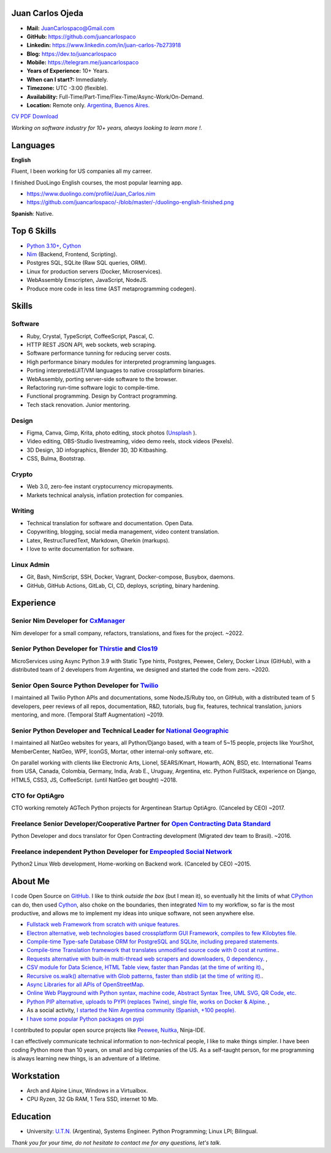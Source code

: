 Juan Carlos Ojeda
=================

- **Mail:**                `JuanCarlospaco@Gmail.com <mailto:juancarlospaco@gmail.com>`_
- **GitHub:**              https://github.com/juancarlospaco
- **Linkedin:**            https://www.linkedin.com/in/juan-carlos-7b273918
- **Blog:**                https://dev.to/juancarlospaco
- **Mobile:**              https://telegram.me/juancarlospaco
- **Years of Experience:** 10+ Years.
- **When can I start?:**   Immediately.
- **Timezone:**            UTC -3:00 (flexible).
- **Availability:**        Full-Time/Part-Time/Flex-Time/Async-Work/On-Demand.
- **Location:**            Remote only. `Argentina, Buenos Aires. <https://www.openstreetmap.org/relation/3082668>`_

`CV PDF Download <https://github.com/juancarlospaco/-/raw/master/-/Juan_Carlos.pdf>`_

*Working on software industry for 10+ years, always looking to learn more !.*


Languages
=========

**English**

Fluent, I been working for US companies all my carreer.

I finished DuoLingo English courses, the most popular learning app.

- https://www.duolingo.com/profile/Juan_Carlos.nim
- https://github.com/juancarlospaco/-/blob/master/-/duolingo-english-finished.png

**Spanish**: Native.


Top 6 Skills
============

- `Python 3.10+ <https://python.org>`_, `Cython <https://cython.org>`_
- `Nim <https://nim-lang.org>`_ (Backend, Frontend, Scripting).
- Postgres SQL, SQLite (Raw SQL queries, ORM).
- Linux for production servers (Docker, Microservices).
- WebAssembly Emscripten, JavaScript, NodeJS.
- Produce more code in less time (AST metaprogramming codegen).


Skills
======

Software
--------

- Ruby, Crystal, TypeScript, CoffeeScript, Pascal, C.
- HTTP REST JSON API, web sockets, web scraping.
- Software performance tunning for reducing server costs.
- High performance binary modules for interpreted programming languages.
- Porting interpreted/JIT/VM languages to native crossplatform binaries.
- WebAssembly, porting server-side software to the browser.
- Refactoring run-time software logic to compile-time.
- Functional programming. Design by Contract programming.
- Tech stack renovation. Junior mentoring.

Design
------

- Figma, Canva, Gimp, Krita, photo editing, stock photos (`Unsplash <https://unsplash.com/@juancarlospaco>`_ ).
- Video editing, OBS-Studio livestreaming, video demo reels, stock videos (Pexels).
- 3D Design, 3D infographics, Blender 3D, 3D Kitbashing.
- CSS, Bulma, Bootstrap.

Crypto
------

- Web 3.0, zero-fee instant cryptocurrency micropayments.
- Markets technical analysis, inflation protection for companies.

Writing
-------

- Technical translation for software and documentation. Open Data.
- Copywriting, blogging, social media management, video content translation.
- Latex, RestrucTuredText, Markdown, Gherkin (markups).
- I love to write documentation for software.

Linux Admin
-----------

- Git, Bash, NimScript, SSH, Docker, Vagrant, Docker-compose, Busybox, daemons.
- GitHub, GitHub Actions, GitLab, CI, CD, deploys, scripting, binary hardening.


Experience
==========

Senior Nim Developer for `CxManager <https://cxmanager.live>`_
-------------------------------------------------------------

Nim developer for a small company, refactors, translations, and fixes for the project. ~2022.

Senior Python Developer for `Thirstie <https://thirstie.com>`_ and `Clos19 <https://www.clos19.com>`_
-----------------------------------------------------------------------------------------------------

MicroServices using Async Python 3.9 with Static Type hints, Postgres, Peewee, Celery, Docker Linux (GitHub),
with a distributed team of 2 developers from Argentina, we designed and started the code from zero. ~2020.

Senior Open Source Python Developer for `Twilio <https://www.twilio.com>`_
--------------------------------------------------------------------------

I maintained all Twilio Python APIs and documentations, some NodeJS/Ruby too, on GitHub,
with a distributed team of 5 developers, peer reviews of all repos, documentation, R&D, tutorials, bug fix,
features, technical translation, juniors mentoring, and more. (Temporal Staff Augmentation) ~2019.

Senior Python Developer and Technical Leader for `National Geographic <https://www.nationalgeographic.com>`_
------------------------------------------------------------------------------------------------------------

I maintained all NatGeo websites for years, all Python/Django based, with a team of 5~15 people,
projects like YourShot, MemberCenter, NatGeo, WPF, IconGS, Mortar, other internal-only software, etc.

On parallel working with clients like Electronic Arts, Lionel, SEARS/Kmart, Howarth, AON, BSD, etc.
International Teams from USA, Canada, Colombia, Germany, India, Arab E., Uruguay, Argentina, etc.
Python FullStack, experience on Django, HTML5, CSS3, JS, CoffeeScript. (until NatGeo get bought) ~2018.

CTO for OptiAgro
----------------

CTO working remotely AGTech Python projects for Argentinean Startup OptiAgro. (Canceled by CEO) ~2017.

Freelance Senior Developer/Cooperative Partner for `Open Contracting Data Standard <https://standard.open-contracting.org>`_
----------------------------------------------------------------------------------------------------------------------------

Python Developer and docs translator for Open Contracting development (Migrated dev team to Brasil). ~2016.

Freelance independent Python Developer for `Empeopled Social Network <https://www.empeopled.com>`_
--------------------------------------------------------------------------------------------------

Python2 Linux Web development, Home-working on Backend work. (Canceled by CEO) ~2015.


About Me
========

I code Open Source on `GitHub. <https://github.com/juancarlospaco>`_
I like to think *outside the box* (but I mean it),
so eventually hit the limits of what `CPython <https://python.org>`_ can do,
then used `Cython <https://cython.org>`_, also choke on the boundaries,
then integrated `Nim <https://nim-lang.org>`_ to my workflow, so far is the most productive,
and allows me to implement my ideas into unique software, not seen anywhere else.

- `Fullstack web Framework from scratch with unique features. <https://nimwc.org/login>`_
- `Electron alternative, web technologies based crossplatform GUI Framework, compiles to few Kilobytes file. <https://juancarlospaco.github.io/webgui>`_
- `Compile-time Type-safe Database ORM for PostgreSQL and SQLite, including prepared statements. <https://github.com/juancarlospaco/nim-gatabase#gatabase>`_
- `Compile-time Translation framework that translates unmodified source code with 0 cost at runtime. <https://github.com/juancarlospaco/nim-nimterlingua#nimterlingua>`_.
- `Requests alternative with built-in multi-thread web scrapers and downloaders, 0 dependency. <https://github.com/juancarlospaco/faster-than-requests#faster-than-requests>`_ ,
- `CSV module for Data Science, HTML Table view, faster than Pandas (at the time of writing it). <https://github.com/juancarlospaco/faster-than-csv#faster-than-csv>`_,
- `Recursive os.walk() alternative with Glob patterns, faster than stdlib (at the time of writing it). <https://github.com/juancarlospaco/faster-than-walk#faster-than-walk>`_.
- `Async Libraries for all APIs of OpenStreetMap. <https://www.openstreetmap.org/user/Juan_Carlos>`_
- `Online Web Playground with Python syntax, machine code, Abstract Syntax Tree, UML SVG, QR Code, etc. <http://argentina-ni.ml>`_
- `Python PIP alternative, uploads to PYPI (replaces Twine), single file, works on Docker & Alpine.  <https://github.com/juancarlospaco/nim-pypi>`_ ,
- As a social activity, `I started the Nim Argentina community (Spanish, +100 people). <https://t.me/NimArgentina>`_
- `I have some popular Python packages on pypi <https://pypi.org/user/juancarlospaco>`_

I contributed to popular open source projects like
`Peewee <https://github.com/juancarlospaco/peewee-extra-fields>`_,
`Nuitka <https://nuitka.net>`_, Ninja-IDE.

I can effectively communicate technical information to non-technical people, I like to make things simpler.
I have been coding Python more than 10 years, on small and big companies of the US.
As a self-taught person, for me programming is always learning new things, is an adventure of a lifetime.


Workstation
===========

- Arch and Alpine Linux, Windows in a Virtualbox.
- CPU Ryzen, 32 Gb RAM, 1 Tera SSD, internet 10 Mb.


Education
=========

- University: `U.T.N. <https://utn.edu.ar>`_ (Argentina),
  Systems Engineer. Python Programming; Linux LPI; Bilingual.


*Thank you for your time, do not hesitate to contact me for any questions, let's talk.*
